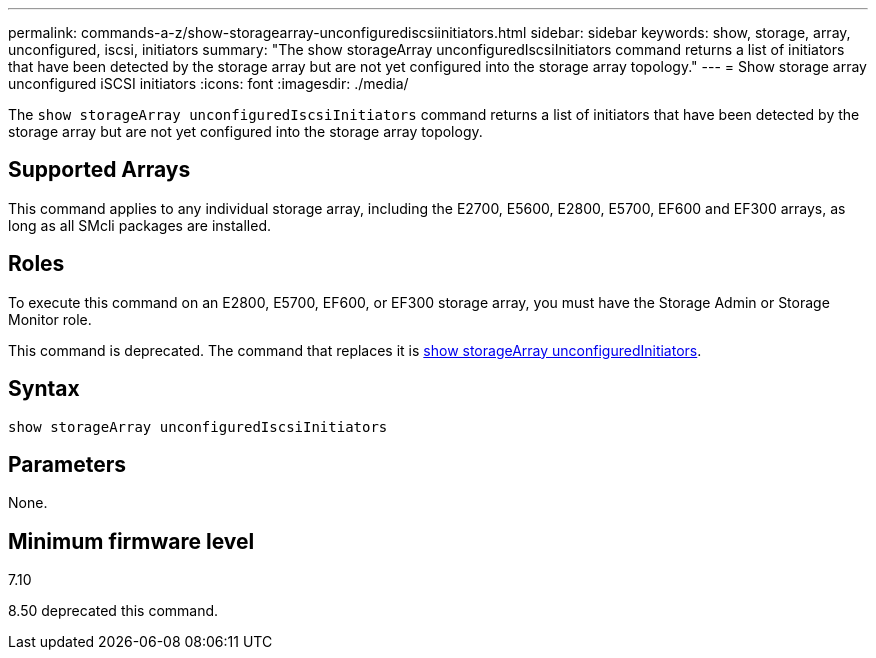 ---
permalink: commands-a-z/show-storagearray-unconfigurediscsiinitiators.html
sidebar: sidebar
keywords: show, storage, array, unconfigured, iscsi, initiators
summary: "The show storageArray unconfiguredIscsiInitiators command returns a list of initiators that have been detected by the storage array but are not yet configured into the storage array topology."
---
= Show storage array unconfigured iSCSI initiators
:icons: font
:imagesdir: ./media/

[.lead]
The `show storageArray unconfiguredIscsiInitiators` command returns a list of initiators that have been detected by the storage array but are not yet configured into the storage array topology.

== Supported Arrays

This command applies to any individual storage array, including the E2700, E5600, E2800, E5700, EF600 and EF300 arrays, as long as all SMcli packages are installed.

== Roles

To execute this command on an E2800, E5700, EF600, or EF300 storage array, you must have the Storage Admin or Storage Monitor role.

This command is deprecated. The command that replaces it is link:wombat-show-storagearray-unconfiguredinitiators.html[show storageArray unconfiguredInitiators].

== Syntax

----
show storageArray unconfiguredIscsiInitiators
----

== Parameters

None.

== Minimum firmware level

7.10

8.50 deprecated this command.
